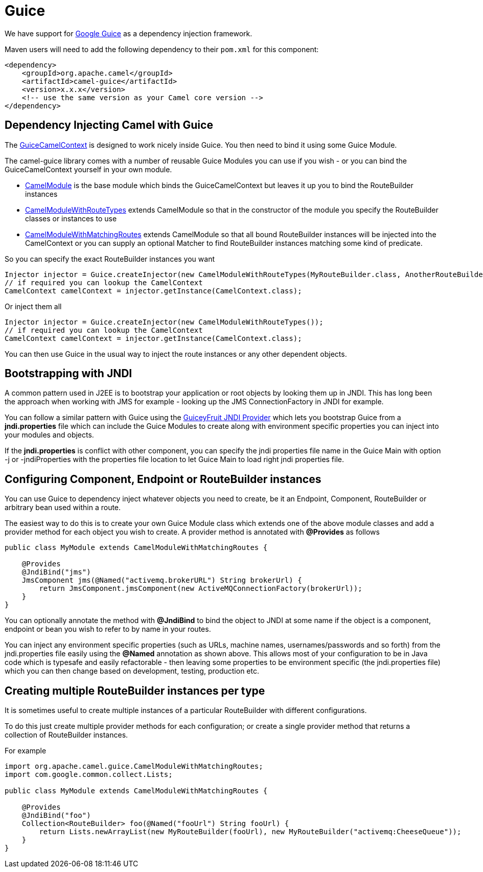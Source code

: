 [[guice-component]]
= Guice Component (deprecated)
:docTitle: Guice
:artifactId: camel-guice
:description: Using Camel with Guice
:since: 1.5
:deprecated: *deprecated*

We have support for http://code.google.com/p/google-guice/[Google Guice]
as a dependency injection framework.

Maven users will need to add the following dependency to their `pom.xml`
for this component:

[source,xml]
------------------------------------------------------------
<dependency>
    <groupId>org.apache.camel</groupId>
    <artifactId>camel-guice</artifactId>
    <version>x.x.x</version>
    <!-- use the same version as your Camel core version -->
</dependency>
------------------------------------------------------------

[[Guice-DependencyInjectingCamelwithGuice]]
== Dependency Injecting Camel with Guice

The http://camel.apache.org/maven/current/camel-guice/apidocs/org/apache/camel/guice/GuiceCamelContext.html[GuiceCamelContext]
is designed to work nicely inside Guice. You then need to bind it using
some Guice Module.

The camel-guice library comes with a number of reusable Guice Modules
you can use if you wish - or you can bind the GuiceCamelContext yourself
in your own module.

* http://camel.apache.org/maven/current/camel-guice/apidocs/org/apache/camel/guice/CamelModule.html[CamelModule]
is the base module which binds the GuiceCamelContext but leaves it up
you to bind the RouteBuilder instances
* http://camel.apache.org/maven/current/camel-guice/apidocs/org/apache/camel/guice/CamelModuleWithRouteTypes.html[CamelModuleWithRouteTypes]
extends CamelModule so that in the constructor of the module you specify
the RouteBuilder classes or instances to use
* http://camel.apache.org/maven/current/camel-guice/apidocs/org/apache/camel/guice/CamelModuleWithMatchingRoutes.html[CamelModuleWithMatchingRoutes]
extends CamelModule so that all bound RouteBuilder instances will be
injected into the CamelContext or you can supply an optional Matcher to
find RouteBuilder instances matching some kind of predicate.

So you can specify the exact RouteBuilder
instances you want

[source,java]
-------------------------------------------------------------------------------------------------------------------------
Injector injector = Guice.createInjector(new CamelModuleWithRouteTypes(MyRouteBuilder.class, AnotherRouteBuilder.class));
// if required you can lookup the CamelContext
CamelContext camelContext = injector.getInstance(CamelContext.class);
-------------------------------------------------------------------------------------------------------------------------

Or inject them all

[source,java]
--------------------------------------------------------------------------
Injector injector = Guice.createInjector(new CamelModuleWithRouteTypes());
// if required you can lookup the CamelContext
CamelContext camelContext = injector.getInstance(CamelContext.class);
--------------------------------------------------------------------------

You can then use Guice in the usual way to inject the route instances or
any other dependent objects.

[[Guice-BootstrappingwithJNDI]]
== Bootstrapping with JNDI

A common pattern used in J2EE is to bootstrap your application or root
objects by looking them up in JNDI. This has long been the approach when
working with JMS for example - looking up the JMS ConnectionFactory in
JNDI for example.

You can follow a similar pattern with Guice using the
http://code.google.com/p/guiceyfruit/wiki/GuiceyJndi[GuiceyFruit JNDI
Provider] which lets you bootstrap Guice from a *jndi.properties* file
which can include the Guice Modules to create along with environment
specific properties you can inject into your modules and objects.

If the *jndi.properties* is conflict with other component, you can
specify the jndi properties file name in the Guice Main with option -j
or -jndiProperties with the properties file location to let Guice Main
to load right jndi properties file.

[[Guice-ConfiguringComponent,EndpointorRouteBuilderinstances]]
== Configuring Component, Endpoint or RouteBuilder instances

You can use Guice to dependency inject whatever objects
you need to create, be it an Endpoint,
Component, RouteBuilder or
arbitrary bean used within a route.

The easiest way to do this is to create your own Guice Module class
which extends one of the above module classes and add a provider method
for each object you wish to create. A provider method is annotated with
*@Provides* as follows

[source,java]
-----------------------------------------------------------------------------------
public class MyModule extends CamelModuleWithMatchingRoutes {

    @Provides
    @JndiBind("jms")
    JmsComponent jms(@Named("activemq.brokerURL") String brokerUrl) {
        return JmsComponent.jmsComponent(new ActiveMQConnectionFactory(brokerUrl));
    }
}
-----------------------------------------------------------------------------------

You can optionally annotate the method with *@JndiBind* to bind the
object to JNDI at some name if the object is a component, endpoint or
bean you wish to refer to by name in your routes.

You can inject any environment specific properties (such as URLs,
machine names, usernames/passwords and so forth) from the
jndi.properties file easily using the *@Named* annotation as shown
above. This allows most of your configuration to be in Java code which
is typesafe and easily refactorable - then leaving some properties to be
environment specific (the jndi.properties file) which you can then
change based on development, testing, production etc.

[[Guice-CreatingmultipleRouteBuilderinstancespertype]]
== Creating multiple RouteBuilder instances per type

It is sometimes useful to create multiple instances of a particular
RouteBuilder with different configurations.

To do this just create multiple provider methods for each configuration;
or create a single provider method that returns a collection of
RouteBuilder instances.

For example

[source,java]
----------------------------------------------------------------------------------------------------------
import org.apache.camel.guice.CamelModuleWithMatchingRoutes;
import com.google.common.collect.Lists;

public class MyModule extends CamelModuleWithMatchingRoutes {

    @Provides
    @JndiBind("foo")
    Collection<RouteBuilder> foo(@Named("fooUrl") String fooUrl) {
        return Lists.newArrayList(new MyRouteBuilder(fooUrl), new MyRouteBuilder("activemq:CheeseQueue"));
    }
}
----------------------------------------------------------------------------------------------------------
